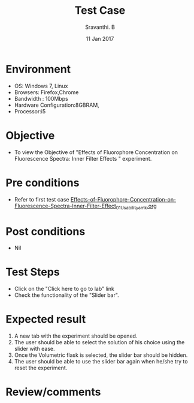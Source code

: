 #+Title: Test Case
#+Date: 11 Jan 2017
#+Author: Sravanthi. B

* Environment

  +  OS: Windows 7, Linux
  +  Browsers: Firefox,Chrome
  +  Bandwidth : 100Mbps
  +  Hardware Configuration:8GBRAM,
  +  Processor:i5

* Objective

 +  To view the Objective of "Effects of Fluorophore Concentration on Fluorescence Spectra: Inner Filter Effects " experiment.

* Pre conditions

  +  Refer to first test case [[https://github.com/Virtual-Labs/molecular-florescence-spectroscopy-responsive-lab-iiith/blob/master/test-cases/integration_test-cases/Effects-of-Fluorophore-Concentration-on-Fluorescence-Spectra-Inner-Filter-Effects/Effects-of-Fluorophore-Concentration-on-Fluorescence-Spectra-Inner-Filter-Effect_01_Usability_smk.org][Effects-of-Fluorophore-Concentration-on-Fluorescence-Spectra-Inner-Filter-Effect_01_Usability_smk.org]]

* Post conditions

  +  Nil

* Test Steps

  +  Click on the "Click here to go to lab" link
  +  Check the functionality of the "Slider bar".

* Expected result

  1. A new tab with the experiment should be opened. 
  2. The user should be able to select the solution of his choice
     using the slider with ease. 
  3. Once the Volumetric flask is selected, the slider bar should
     be hidden. 
  4. The user should be able to use the slider bar again when he/she try
     to reset the experiment. 

* Review/comments
